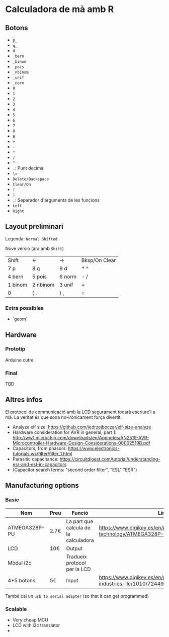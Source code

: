 * Calculadora de mà amb R

** Botons
- =p_=
- =q_=
- =d_=
- =_bern=
- =_binom=
- =_pois=
- =_nbinom=
- =_unif=
- =_norm=
- =0=
- =1=
- =2=
- =3=
- =4=
- =5=
- =6=
- =7=
- =8=
- =9=
- =+=
- =-=
- =*=
- =/=
- =^=
- =.=: Punt decimal
- =\==
- =Delete/Backspace=
- =Clear/On=
- =(=
- =)=
- =,=: Separador d'arguments de les funcions
- =Left=
- =Right=

** Layout preliminari
Legenda: =Normal Shifted=

Nove versió (ara amb =Shift=)
| Shift   | <-       | ->     | Bksp/On Clear |
| 7 p     | 8 q      | 9  d   | *  ^          |
| 4 bern  | 5 pois   | 6 norm | - /           |
| 1 binom | 2 nbinom | 3 unif | +             |
| 0       | (  .     | ) ,    | =             |

*** Extra possibles
- `geom` 

** Hardware
*** Prototip
Arduino cutre

*** Final
TBD



** Altres infos
El protocol de communicació amb la LCD segurament tocarà escriure'l a mà. La veritat és que sona no-irònicament força divertit.

- Analyze elf size: https://github.com/jedrzejboczar/elf-size-analyze
- Hardware consideration for AVR in general, part 1: http://ww1.microchip.com/downloads/en/Appnotes/AN2519-AVR-Microcontroller-Hardware-Design-Considerations-00002519B.pdf
- Capacitors, from phasors: https://www.electronics-tutorials.ws/filter/filter_1.html
- Parasitic capacitance: https://circuitdigest.com/tutorial/understanding-esr-and-esl-in-capacitors
- (Capacitor search terms: "second order filter", "ESL" "ESR")


** Manufacturing options
*** Basic
| Nom           | Preu | Funció                                | Link                                                                                 |
|---------------+------+---------------------------------------+--------------------------------------------------------------------------------------|
| ATMEGA328P-PU | 2.7€ | La part que calcula de la calculadora | https://www.digikey.es/en/products/detail/microchip-technology/ATMEGA328P-PU/1914589 |
| LCD           | 10€  | Output                                |                                                                                      |
| Mòdul i2c     |      | Tradueix protocol per la LCD          |                                                                                      |
| 4*5 botons    | 5€   | Input                                 | https://www.digikey.es/en/products/detail/adafruit-industries-llc/1010/7244937       |

També cal un =usb to serial adapter= (so that it can get programmed)

*** Scalable
- Very cheap MCU
- LCD with i2c translator
-
